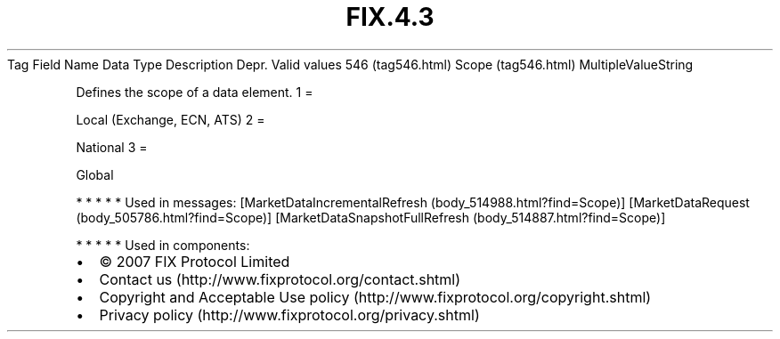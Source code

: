 .TH FIX.4.3 "" "" "Tag #546"
Tag
Field Name
Data Type
Description
Depr.
Valid values
546 (tag546.html)
Scope (tag546.html)
MultipleValueString
.PP
Defines the scope of a data element.
1
=
.PP
Local (Exchange, ECN, ATS)
2
=
.PP
National
3
=
.PP
Global
.PP
   *   *   *   *   *
Used in messages:
[MarketDataIncrementalRefresh (body_514988.html?find=Scope)]
[MarketDataRequest (body_505786.html?find=Scope)]
[MarketDataSnapshotFullRefresh (body_514887.html?find=Scope)]
.PP
   *   *   *   *   *
Used in components:

.PD 0
.P
.PD

.PP
.PP
.IP \[bu] 2
© 2007 FIX Protocol Limited
.IP \[bu] 2
Contact us (http://www.fixprotocol.org/contact.shtml)
.IP \[bu] 2
Copyright and Acceptable Use policy (http://www.fixprotocol.org/copyright.shtml)
.IP \[bu] 2
Privacy policy (http://www.fixprotocol.org/privacy.shtml)
